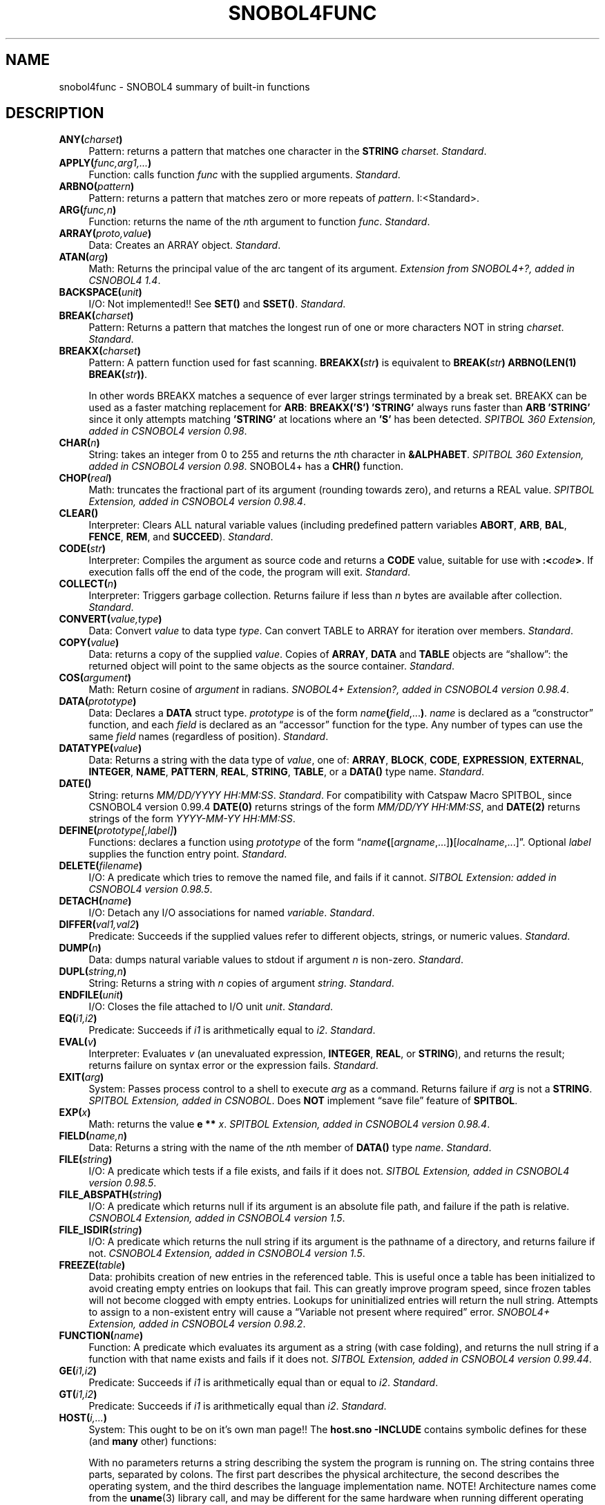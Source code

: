 .\" generated by $Id: snopea.sno,v 1.33 2015/01/02 03:31:20 phil Exp $
.if n .ad l
.ie '\*[.T]'ascii' \{\
.	ds lq \&"\"
.	ds rq \&"\"
.	ds pi \fIpi\fP
.\}
.el \{\
.	ds rq ''
.	ds lq ``
.	ds pi \[*p]
.\}
.nh
.TH SNOBOL4FUNC 1 "January 1, 2015" "CSNOBOL4B 2.0" "CSNOBOL4 Manual"
.SH "NAME"
.nh
snobol4func \- SNOBOL4 summary of built-in functions
.SH "DESCRIPTION"
.nh
.TP 4
\fBANY(\fP\fIcharset\fP\fB)\fP
Pattern: returns a pattern that matches one character in the \fBSTRING\fP
\fIcharset\fP.
\fIStandard\fP.
.TP 4
\fBAPPLY(\fP\fIfunc,arg1,...\fP\fB)\fP
Function: calls function \fIfunc\fP with the supplied arguments.
\fIStandard\fP.
.TP 4
\fBARBNO(\fP\fIpattern\fP\fB)\fP
Pattern: returns a pattern that matches zero or more repeats of \fIpattern\fP.
I:<Standard>.
.TP 4
\fBARG(\fP\fIfunc,n\fP\fB)\fP
Function: returns the name of the \fIn\fPth argument to function \fIfunc\fP.
\fIStandard\fP.
.TP 4
\fBARRAY(\fP\fIproto,value\fP\fB)\fP
Data: Creates an ARRAY object.
\fIStandard\fP.
.TP 4
\fBATAN(\fP\fIarg\fP\fB)\fP
Math: Returns the principal value of the arc tangent of its argument.
\fIExtension from SNOBOL4+?, added in CSNOBOL4 1.4\fP.
.TP 4
\fBBACKSPACE(\fP\fIunit\fP\fB)\fP
I/O: Not implemented!! See \fBSET()\fP and \fBSSET()\fP.
\fIStandard\fP.
.TP 4
\fBBREAK(\fP\fIcharset\fP\fB)\fP
Pattern: Returns a pattern that matches the longest run of one or more
characters NOT in string \fIcharset\fP.
\fIStandard\fP.
.TP 4
\fBBREAKX(\fP\fIcharset\fP\fB)\fP
Pattern: A pattern function used for fast
scanning.  \fBBREAKX(\fP\fIstr\fP\fB)\fP is equivalent to
\fBBREAK(\fP\fIstr\fP\fB) ARBNO(LEN(1) BREAK(\fP\fIstr\fP\fB))\fP.
.IP
In other words BREAKX matches a sequence of ever larger strings
terminated by a break set.  BREAKX can be used as a faster matching
replacement for \fBARB\fP: \fBBREAKX('S') 'STRING'\fP always runs faster
than \fBARB 'STRING'\fP since it only attempts matching \fB'STRING'\fP at
locations where an \fB'S'\fP has been detected.
\fISPITBOL 360 Extension, added in CSNOBOL4 version 0.98\fP.
.TP 4
\fBCHAR(\fP\fIn\fP\fB)\fP
String: takes an integer from 0 to 255 and returns the
\fIn\fPth character in \fB&ALPHABET\fP.
\fISPITBOL 360 Extension, added in CSNOBOL4 version 0.98\fP.
SNOBOL4+ has a \fBCHR()\fP function.
.TP 4
\fBCHOP(\fP\fIreal\fP\fB)\fP
Math: truncates the fractional part of its argument
(rounding towards zero), and returns a REAL value.
\fISPITBOL Extension, added in CSNOBOL4 version 0.98.4\fP.
.TP 4
\fBCLEAR(\fP\fI\fP\fB)\fP
Interpreter: Clears ALL natural variable values (including predefined pattern
variables \fBABORT\fP, \fBARB\fP, \fBBAL\fP, \fBFENCE\fP, \fBREM\fP, and \fBSUCCEED\fP).
\fIStandard\fP.
.TP 4
\fBCODE(\fP\fIstr\fP\fB)\fP
Interpreter: Compiles the argument as source code and returns a \fBCODE\fP
value, suitable for use with \fB:<\fP\fIcode\fP\fB>\fP.  If execution falls
off the end of the code, the program will exit.
\fIStandard\fP.
.TP 4
\fBCOLLECT(\fP\fIn\fP\fB)\fP
Interpreter:  Triggers garbage collection.  Returns failure if less than
\fIn\fP bytes are available after collection.
\fIStandard\fP.
.TP 4
\fBCONVERT(\fP\fIvalue,type\fP\fB)\fP
Data: Convert \fIvalue\fP to data type \fItype\fP.  Can convert TABLE to ARRAY
for iteration over members.
\fIStandard\fP.
.TP 4
\fBCOPY(\fP\fIvalue\fP\fB)\fP
Data: returns a copy of the supplied \fIvalue\fP.  Copies of 
\fBARRAY\fP, \fBDATA\fP and \fBTABLE\fP objects are \*(lqshallow\*(rq: the returned
object will point to the same objects as the source container.
\fIStandard\fP.
.TP 4
\fBCOS(\fP\fIargument\fP\fB)\fP
Math: Return cosine of \fIargument\fP in radians.
\fISNOBOL4+ Extension?, added in CSNOBOL4 version 0.98.4\fP.
.TP 4
\fBDATA(\fP\fIprototype\fP\fB)\fP
Data: Declares a \fBDATA\fP struct type. \fIprototype\fP is of the form
\fIname\fP\fB(\fP\fIfield\fP,...\fB)\fP.  \fIname\fP is declared as a \*(lqconstructor\*(rq
function, and each \fIfield\fP is declared as an \*(lqaccessor\*(rq function
for the type.  Any number of types can use the same \fIfield\fP names
(regardless of position).
\fIStandard\fP.
.TP 4
\fBDATATYPE(\fP\fIvalue\fP\fB)\fP
Data: Returns a string with the data type of \fIvalue\fP, one of:
\fBARRAY\fP, \fBBLOCK\fP, \fBCODE\fP, \fBEXPRESSION\fP, \fBEXTERNAL\fP, \fBINTEGER\fP,
\fBNAME\fP, \fBPATTERN\fP, \fBREAL\fP, \fBSTRING\fP, \fBTABLE\fP, or a \fBDATA()\fP type name.
\fIStandard\fP.
.TP 4
\fBDATE()\fP
String: returns \fIMM/DD/YYYY HH:MM:SS\fP.
\fIStandard\fP.
For compatibility with Catspaw Macro SPITBOL,
since CSNOBOL4 version 0.99.4
\fBDATE(0)\fP returns strings of the form \fIMM/DD/YY HH:MM:SS\fP, and
\fBDATE(2)\fP returns strings of the form \fIYYYY-MM-YY HH:MM:SS\fP.
.TP 4
\fBDEFINE(\fP\fIprototype[,label]\fP\fB)\fP
Functions: declares a function using \fIprototype\fP of the form
\*(lq\fIname\fP\fB(\fP[\fIargname\fP,...]\fB)\fP[\fIlocalname\fP,...]\*(rq.
Optional \fIlabel\fP supplies the function entry point.
\fIStandard\fP.
.TP 4
\fBDELETE(\fP\fIfilename\fP\fB)\fP
I/O: A predicate which tries to remove the
named file, and fails if it cannot.
\fISITBOL Extension: added in CSNOBOL4 version 0.98.5\fP.
.TP 4
\fBDETACH(\fP\fIname\fP\fB)\fP
I/O:  Detach any I/O associations for named \fIvariable\fP.
\fIStandard\fP.
.TP 4
\fBDIFFER(\fP\fIval1,val2\fP\fB)\fP
Predicate:  Succeeds if the supplied values refer to different objects,
strings, or numeric values.
\fIStandard\fP.
.TP 4
\fBDUMP(\fP\fIn\fP\fB)\fP
Data: dumps natural variable values to stdout if argument \fIn\fP is non-zero.
\fIStandard\fP.
.TP 4
\fBDUPL(\fP\fIstring,n\fP\fB)\fP
String: Returns a string with \fIn\fP copies of argument \fIstring\fP.
\fIStandard\fP.
.TP 4
\fBENDFILE(\fP\fIunit\fP\fB)\fP
I/O:  Closes the file attached to I/O unit \fIunit\fP.
\fIStandard\fP.
.TP 4
\fBEQ(\fP\fIi1,i2\fP\fB)\fP
Predicate: Succeeds if \fIi1\fP is arithmetically equal to \fIi2\fP.
\fIStandard\fP.
.TP 4
\fBEVAL(\fP\fIv\fP\fB)\fP
Interpreter: Evaluates \fIv\fP (an unevaluated expression,
\fBINTEGER\fP, \fBREAL\fP, or \fBSTRING\fP), and returns the result;
returns failure on syntax error or the expression fails.
\fIStandard\fP.
.TP 4
\fBEXIT(\fP\fIarg\fP\fB)\fP
System: Passes process control to a shell to execute \fIarg\fP as a command.
Returns failure if \fIarg\fP is not a \fBSTRING\fP.
\fISPITBOL Extension, added in CSNOBOL\fP.
Does \fBNOT\fP implement \*(lqsave file\*(rq feature of \fBSPITBOL\fP.
.TP 4
\fBEXP(\fP\fIx\fP\fB)\fP
Math: returns the value \fBe **\fP \fIx\fP.
\fISPITBOL Extension, added in CSNOBOL4 version 0.98.4\fP.
.TP 4
\fBFIELD(\fP\fIname,n\fP\fB)\fP
Data: Returns a string with the name of the \fIn\fPth member of
\fBDATA()\fP type \fIname\fP.
\fIStandard\fP.
.TP 4
\fBFILE(\fP\fIstring\fP\fB)\fP
I/O: A predicate which tests if a file exists, and fails if it does not.
\fISITBOL Extension, added in CSNOBOL4 version 0.98.5\fP.
.TP 4
\fBFILE_ABSPATH(\fP\fIstring\fP\fB)\fP
I/O: A predicate which returns null if its argument is an absolute file path,
and failure if the path is relative.
\fICSNOBOL4 Extension, added in CSNOBOL4 version 1.5\fP.
.TP 4
\fBFILE_ISDIR(\fP\fIstring\fP\fB)\fP
I/O: A predicate which returns the null string if its argument is the
pathname of a directory, and returns failure if not.
\fICSNOBOL4 Extension, added in CSNOBOL4 version 1.5\fP.
.TP 4
\fBFREEZE(\fP\fItable\fP\fB)\fP
Data: prohibits creation of new entries in the referenced table.  This
is useful once a table has been initialized to avoid creating empty
entries on lookups that fail.  This can greatly improve program speed,
since frozen tables will not become clogged with empty entries.
Lookups for uninitialized entries will return the null string.
Attempts to assign to a non-existent entry will cause a \*(lqVariable not
present where required\*(rq error.
\fISNOBOL4+ Extension, added in CSNOBOL4 version 0.98.2\fP.
.TP 4
\fBFUNCTION(\fP\fIname\fP\fB)\fP
Function: A predicate which evaluates its argument as a string
(with case folding), and returns the null string if a function with that
name exists and fails if it does not.
\fISITBOL Extension, added in CSNOBOL4 version 0.99.44\fP.
.TP 4
\fBGE(\fP\fIi1,i2\fP\fB)\fP
Predicate: Succeeds if \fIi1\fP is arithmetically equal than or equal to \fIi2\fP.
\fIStandard\fP.
.TP 4
\fBGT(\fP\fIi1,i2\fP\fB)\fP
Predicate: Succeeds if \fIi1\fP is arithmetically equal than \fIi2\fP.
\fIStandard\fP.
.TP 4
\fBHOST(\fP\fIi,...\fP\fB)\fP
System: This ought to be on it's own man page!!
The \fBhost.sno\fP \fB-INCLUDE\fP contains symbolic defines for these
(and \fBmany\fP other) functions:
.IP
With no parameters returns a string describing the system
the program is running on.  The string contains three parts, separated
by colons.  The first part describes the physical architecture, the
second describes the operating system, and the third describes the
language implementation name. NOTE! Architecture names come from the
\fBuname\fP(3) library call, and may be different for the same hardware
when running different operating systems. Example:
\fBamd64:FreeBSD 10.0:CSNOBOL4B 2.0\fP
.IP
\fBHOST(0)\fP returns a string containing the command line parameter
supplied to the \fB-u\fP option, if any.  If no \fB-u\fP option was given,
\fBHOST(0)\fP returns the concatenation of all user parameters following
the input filename(s).
.IP
\fBHOST(1,\fP\fIstring\fP\fB)\fP passes the string to the \fBsystem\fP(3) C
library function, and returns the subprocess exit status.
.IP
\fBHOST(2,\fP\fIn\fP\fB)\fP for integer \fIn\fP returns the \fIn\fP'th command line
argument (regardless of whether the argument was the command name, an
option, a filename or a user parameter) as a string, or failure if
\fIn\fP is out of range.
.IP
\fBHOST(3)\fP returns an integer for use with \fBHOST(2)\fP indicating the
first command line argument available as a user parameter.
.IP
\fBHOST(4,\fP\fIstring\fP\fI)\fP returns the value of the environment variable
named \fIstring\fP.
.IP
\fISPITBOL Extension, added in CSNOBOL4 version 0.98.4\fP.
.TP 4
\fBIDENT(\fP\fIv1,v2\fP\fB)\fP
Predicate: Succeeds if the supplied values refer to the same object,
string, or numeric value.
\fIStandard\fP.
.TP 4
\fBINPUT(\fP\fIvariable,unit,opt,name\fP\fB)\fP
I/O:  Associate \fIvariable\fP for input, see \fBsnobol4io\fP(1).
\fIStandard\fP.*
.TP 4
\fBINTEGER(\fP\fIvalue\fP\fB)\fP
Predicate:  Succeed if \fIvalue\fP is an INTEGER.
\fIStandard\fP.
.TP 4
\fBIO_FINDUNIT()\fP
I/O: Returns an unused I/O unit number for
use with the \fBINPUT()\fP or \fBOUTPUT()\fP functions.  \fBIO_FINDUNIT()\fP is
meant for use in subroutines which can be reused.  \fBIO_FINDUNIT()\fP
will never return a unit number below 20.
\fICSNOBOL4 Extension, added in version 0.99.4\fP.
.TP 4
\fBITEM(\fP\fIa,i1,...\fP\fB)\fP
Data:  Reference an element of an ARRAY or TABLE which is the result
of an expression (ie; \fB$\fP\fIvariable\fP).
\fIStandard\fP.
.TP 4
\fBLABEL(\fP\fIname\fP\fB)\fP
Predicate: Evaluates argument as a string (with case folding), and returns the
null string if a label with that name has been defined, and fails if
it does not.
\fISteve Duff's Macro SPITBOL Extension, added in CSNOBOL4 version 1.5\fP*.
SITBOL has a \fBLABEL\fP function which returns a \fBCODE\fP pointer.
Added in CSNOBOL4 version 0.99.44, but unreliable until version 1.5.
.TP 4
\fBLE(\fP\fIi1,i2\fP\fB)\fP
Predicate: tests if first argument is arithmetically less than or
equal to second argument.
\fIStandard\fP.
.TP 4
\fBLEN(\fP\fIn\fP\fB)\fP
Pattern:  Returns a PATTERN which matches exactly \fIn\fP characters.
\fIStandard\fP.
.TP 4
\fBLEQ(\fP\fIs1,s2\fP\fB)\fP
Predicate: tests if first argument is lexically equal to second argument.
\fISPITBOL Extension, added in CSNOBOL4 version 0.98.2\fP.
.TP 4
\fBLGE(\fP\fIS1,S2\fP\fB)\fP
Predicate: tests if first argument is lexically greater than or equal to second
argument.
\fISPITBOL Extension, added in CSNOBOL4 version 0.98.2\fP.
.TP 4
\fBLGT(\fP\fIs1,s2\fP\fB)\fP
Predicate: tests if first argument is lexically greater than second argument.
\fISPITBOL Extension, added in CSNOBOL4 version 0.98.2\fP.
.TP 4
\fBLLE(\fP\fIs1,s2\fP\fB)\fP
Predicate: tests if first argument is lexically less than or equal to second
argument.
\fISPITBOL Extension, added in CSNOBOL4 version 0.98.2\fP.
.TP 4
\fBLLT(\fP\fIs1,s2\fP\fB)\fP
Predicate: tests if first argument is lexically less than second argument.
\fISPITBOL Extension, added in CSNOBOL4 version 0.98.2\fP.
.TP 4
\fBLNE(\fP\fIs1,s2\fP\fB)\fP
Predicate: tests if first argument is lexically different from second argument.
\fISPITBOL Extension, added in CSNOBOL4 version 0.98.2\fP.
.TP 4
\fBLN(\fP\fIvalue\fP\fB)\fP
Math: an alias for \fBLOG()\fP,
\fISPITBOL Extension, added in CSNOBOL4 version 1.4\fP.
.TP 4
\fBLOAD(\fP\fIprototype,file\fP\fB)\fP
Function:  Load an external function from dynamically loaded library \fIfile\fP.
\fIStandard\fP.
.TP 4
\fBLOCAL(\fP\fIname,n\fP\fB)\fP
Interpreter: Returns a \fBSTRING\fP with the \fIn\fPth argument to function named
\fIname\fP.
\fIStandard\fP.
.TP 4
\fBLOG(\fP\fIvalue\fP\fB)\fP
Math: returns the natural logarithm of its argument.
\fIExtension from SNOBOL4+, added in CSNOBOL4 version 0.98.4\fP.
.TP 4
\fBLPAD(\fP\fIstr,n,char\fP\fB)\fP
String: Takes the first argument (subject) string, and left pads it
out to the length specified in the second argument, using the first
character of the optional third argument.  If the third argument is
missing, or is the null string, spaces will be used for padding.  The
subject will be returned unmodified if already long enough.
\fISPITBOL 360 Extension, added in CSNOBOL4 version 0.98\fP.
.TP 4
\fBLT(\fP\fIi1,i2\fP\fB)\fP
Predicate: Succeeds if \fIi1\fP is arithmetically less than \fIi2\fP.
\fIStandard\fP.
.TP 4
\fBNE(\fP\fIi1,i2\fP\fB)\fP
Predicate: Succeeds if \fIi1\fP is arithmetically not equal to \fIi2\fP.
\fIStandard\fP.
.TP 4
\fBNOTANY(\fP\fIcharset\fP\fB)\fP
Pattern:  Returns a pattern which matches on character NOT present in
STRING \fIcharset\fP.
\fIStandard\fP.
.TP 4
\fBOPSYN(\fP\fInew,old,n\fP\fB)\fP
Interpreter: If \fIn\fP omitted (or zero), \fInew\fP and \fIold\fP are treated
as function names, and \fInew\fP becomes a synonym for \fIold\fP: A call to a
synonym MUST have the correct number of arguments; trailing arguments
can NOT be omitted.  If \fIn\fP is 1, \fInew\fP and \fIold\fP are treated as unary
operators, or function names.  If \fIn\fP is 2, \fInew\fP and \fIold\fP are treated
as binary operators, or function names.
\fIStandard\fP.
.TP 4
\fBORD(\fP\fIstring\fP\fB)\fP
String: returns the INTEGER ordinal value (zero to 255) of the
first character in its string argument (the inverse of \fBCHAR()\fP).
\fICSNOBOL4 Extension, added in version 0.99.44\fP.
SNOBOL4+ has an \fBASC()\fP function.
.TP 4
\fBOUTPUT(\fP\fIvariable,unit,options,name\fP\fB)\fP
I/O:  Associate \fIvariable\fP for output, see \fBsnobol4io\fP(1).
\fIStandard\fP*.
.TP 4
\fBPOS(\fP\fIn\fP\fB)\fP
Pattern:  Returns a pattern which succeeds if the pattern matching
cursor is at (non-negative INTEGER) position \fIn\fP, or fails.
\fIStandard\fP.
.TP 4
\fBPROTOTYPE(\fP\fIa\fP\fB)\fP
Data:  Returns the prototype of ARRAY \fIa\fP.
\fIStandard\fP.
.TP 4
\fBREMDR(\fP\fIn,m\fP\fB)\fP
Math:  Returns the remainder from dividing INTEGER \fIn\fP with INTEGER \fIm\fP.
\fIStandard\fP.
.TP 4
\fBRENAME(\fP\fInew,old\fP\fB)\fP
I/O: A predicate which attempts
to rename the file named by \fIold\fP to the name \fInew\fP.
\fIExtension from SITBOL: added in CSNOBOL4 version 0.98.5\fP.
Unlike the \fBSITBOL\fP version, if the target file exists, it will be removed.
.TP 4
\fBREPLACE(\fP\fIstr,charset1,charset2\fP\fB)\fP
String: Returns a string with each character \fIstr\fP that appears in
\fIcharset1\fP replaced by the corresponding character in <charset2>.
\fIStandard\fP.
.TP 4
\fBREVERSE(\fP\fIstr\fP\fB)\fP
String: returns its subject string in reverse order. 
\fISPITBOL Extension, added in CSNOBOL4 version 0.98.2\fP.
.TP 4
\fBREWIND(\fP\fIunit\fP\fB)\fP
I/O:  Reset input pointer of file associated with \fIunit\fP to start of file.
\fIStandard\fP.
.TP 4
\fBRPAD(\fP\fIstr,n,char\fP\fB)\fP
String: Takes the first argument (subject) string, and right pads it
out to the length specified in the second argument, using the first
character of the optional third argument.  If the third argument is
missing, or is the null string, spaces will be used for padding.  The
subject will be returned unmodified if already long enough.
\fISPITBOL 360 Extension, added in CSNOBOL4 version 0.98\fP.
.TP 4
\fBRPOS(\fP\fIn\fP\fB)\fP
Pattern: Returns a pattern which succeeds if the pattern
matching cursor is at (non-negative INTEGER) position \fIn\fP, counting
from the end of the subject string, or fails.
\fIStandard\fP.
.TP 4
\fBRSORT(\fP\fIta,c\fP\fB)\fP
Data: see \fBSORT()\fP.
\fIMacro SPITBOL extension, added in CSNOBOL4 version 0.98\fP.
.TP 4
\fBRTAB(\fP\fIn\fP\fB)\fP
Pattern: Returns a PATTERN which matches all characters
up to (non-negative INTEGER) position \fIn\fP, counting from the end of
the subject string; matching fails if cursor is past position \fIn\fP.
\fBREM\fP is a synonym for \fBRTAB(0)\fP.
\fIStandard\fP.
.TP 4
\fBSERV_LISTEN(\fP\fIfamily,type,service\fP\fB)\fP
I/O: takes three \fBSTRING\fP arguments and makes \fBsnobol4\fP(1) into a
network server process.  \fIfamily\fP must be either \f(CW"inet"\fP for an Internet
Protocol v4 socket, \f(CW"inet6"\fP for an Internet Protocol v6 socket, or
\f(CW"unix"\fP for a local (\*(lqunix domain\*(rq) socket.  The second argument, TYPE
must be \f(CW"stream"\fP, and the third argument, \fIservice\fP must be a port
number or service name (for an internet socket), or a pathname (for a
\f(CW"unix"\fP socket).  \fBSERV_LISTEN()\fP listens for incoming requests, accepts
them, then \*(lqforks\*(rq a child process and returns an integer file
descriptor which can be opened for bidirectional I/O using a
"/dev/fd/n" magic pathname.  The original (\*(lqparent\*(rq) process never
returns from the \fBSERV_LISTEN()\fP call.  This function is only available
on systems with the \*(lqfork\*(rq system call, which makes a child process
which is an identical copy of the parent process.
\fICSNOBOL4 Extension, added in version 0.99.44\fP
.TP 4
\fBSET(\fP\fIunit,offset,whence\fP\fB)\fP
I/O: Seeks the file pointer of an open file.  The
first argument is an I/O unit number, the second is an integer offset.
The third argument, an integer determines from \*(lqwhence\*(rq the file
pointer will be adjusted.  If \fIwhence\fP is zero the starting point is the
beginning of the file, if \fIwhence\fP is one, the starting point is the
current file pointer, and if \fIwhence\fP is two, the starting point is the
end of the file.  \fBSET()\fP returns the new file pointer value.  On
systems with 64-bit file pointers and 32-bit integers the values
will be truncated to 32 bits, and only the first and last 4 gigabytes
of a file can be accessed directly: see \fBSSET()\fP.
\fICatspaw Macro SPITBOL Extension, added in CSNOBOL4 version 0.99.1\fP.
.TP 4
\fBSETEXIT(\fP\fIlabel\fP\fB)\fP
Interpreter: The argument to \fBSETEXIT()\fP is the name of a label to
pass control to if a subsequent error occurs, when the keyword
\fB&ERRLIMIT\fP is non-zero.  The value of \fB&ERRLIMIT\fP is positive, it is
decremented when the error trap occurs.  A \fBSETEXIT()\fP call with a
null argument causes cancellation of the intercept.  Subsequent
errors will terminate execution as usual with an error message.  The
result returned by \fBSETEXIT()\fP is the previous intercept setting
(i.e., a label name or null if no intercept is set).  This can be used
to save and restore the \fBSETEXIT()\fP conditions in a recursive
environment, or chain handlers.
.IP
The error intercept routine may inspect \fB&ERRTYPE\fP,
\fB&ERRTEXT\fP, \fB&LASTNO\fP, \fB&LASTFILE\fP, \fB&LASTLINE\fP,
and take one of the following actions:
.IP
1.  Branching to the special label \fBABORT\fP causes error processing to
resume as though no error intercept had been set.
.IP
2.  Branching to the special label \fBCONTINUE\fP causes program execution to
resume by taking the failure exit of the statement in error.
.IP
3.  Branching to the special label \fBSCONTINUE\fP causes execution to
resume at the point of interruption.
.IP
4. If the error occurred inside a function (\fB&FNCLEVEL\fP is
non-zero), branch to labels \fBRETURN\fP, \fBFRETURN\fP, or \fBNRETURN\fP
to return from the function.
.IP
The error intercept routine must reissue the \fBSETEXIT()\fP in order to
catch further errors. Handlers cannot be nested: only one copy of the
saved execution state is kept.
.IP
\fIExtension from SPITBOL 360, added in CSNOBOL4 version 1.4\fP.
.TP 4
\fBSIN(\fP\fIargument\fP\fB)\fP
Math: Return sine of \fIargument\fP in radians.
\fISNOBOL4+ Extension?, added in CSNOBOL4 version 0.98.4\fP.
.TP 4
\fBSIZE(\fP\fIstring\fP\fB)\fP
String: returns the length of the \fBSTRING\fP argument.
\fIStandard\fP.
.TP 4
\fBSORT(\fP\fIta,c\fP\fB)\fP
Data: takes two arguments.  The first can be either an array or a table.
If the first argument is an array,
it may be singly-dimensioned in which case the second argument, if
non-null should indicate the name of a field of a programmer defined
data type to use to access the sort key.  Otherwise the first argument
should be a table or a doubly-dimensioned array, in which case the
second argument may an integer indicating the array column on which to
sort.  If the second argument is null, it is taken to be 1.  The array
(or table) is not modified; a new array is allocated and returned.
\fBSORT()\fP sorts elements in ascending order, while \fBRSORT()\fP sorts in
descending order.
.IP
Example: for a table \f(CWTAB\fP of integers, indexed by strings being used
to tabulate word counts \f(CWFREQ = RSORT(TAB,2)\fP returns an array such
that \f(CWFREQ<1,1>\fP contains the most frequent word while
\f(CWFREQ<1,2>\fP contains the number of occurrences of that word.
While \f(CWWORDS = SORT(TAB,1)\fP returns an array with the rows by the
lexicographical ordering of the words; \f(CWWORDS<1,1>\fP contains
the lexicographically first word and \f(CWWORDS<1,2>\fP contains the
number of occurrences of that word.
\fIMacro SPITBOL extension?, added in CSNOBOL4 version 0.98\fP.
.TP 4
\fBSPAN(\fP\fIcharset\fP\fB)\fP
Pattern: Returns a pattern that matches the longest run of one or more
characters in string \fIcharset\fP.
\fIStandard\fP.
.TP 4
\fBSQRT(\fP\fIargument\fP\fB)\fP
Math: Return the square root. Fails if the argument is negative.
\fIExtension from SPITBOL, added in CSNOBOL4 version 0.90\fP.
.TP 4
\fBSSET(\fP\fIunit,offset,whence,scale\fP\fB)\fP
I/O: \*(lqscaled set\*(rq function, to handle files larger than 4GB
on systems with 32-bit \fBINTEGER\fP variables.
The first three arguments analogous to the same arguments for the
\fBSET()\fP function.  The last parameter is used as a multiplicative
scaling factor on the \fBoffset\fP parameter, and as a divisor on the
return value.  When used in combination with relative \fBSET()\fP calls
(whence of one), any file offset can be achieved, even when system
file offsets are larger than can be represented in a SNOBOL4
\fBINTEGER\fP.  Support for \*(lqLarge Files\*(rq is enabled when available,
but not all file systems support large files.
\fICSNOBOL4 Extension, added in version 0.99.44\fP.
.TP 4
\fBSTOPTR(\fP\fIname,type\fP\fB)\fP
Interpreter:  Disable \fItype\fP tracing for \fIname\fP.
\fIStandard\fP.
.TP 4
\fBSUBSTR(\fP\fIsubject,pos,len\fP\fB)\fP
String: Takes a subject string as its first argument, and returns
the substring starting at the position specified by the second
argument (one-based) with a length specified by the third argument.
If the third argument is missing or zero, the remainder of the string
is returned.
\fISPITBOL 360 extension, added in CSNOBOL4 version 0.98.2\fP.
.TP 4
\fBTAB(\fP\fIn\fP\fB)\fP
Pattern:  Returns a PATTERN which matches all characters up
to (non-negative INTEGER) position \fIn\fP;  matching fails if cursor is past
position \fIn\fP.
\fIStandard\fP.
.TP 4
\fBTABLE(\fP\fIn,m\fP\fB)\fP
Data:  Return a \fBTABLE\fP object, with (optional) initial size \fIn\fP
and additional extent size \fIm\fP.
\fIStandard\fP.
.TP 4
\fBTAN(\fP\fIargument\fP\fB)\fP
Math: Return tangent of \fIargument\fP in radians.
\fISNOBOL4+ extension?, added in CSNOBOL4 version 0.98.4\fP.
.TP 4
\fBTHAW(\fP\fItable\fP\fB)\fP
Data: restores normal entry creation behavior after \fBFREEZE()\fP.
\fISNOBOL4+ extension, added in CSNOBOL4 version 0.98.2\fP.
.TP 4
\fBTIME()\fP
Interpreter: Returns program execution time in milliseconds.
\fIStandard (returning INTEGER)\fP.
Returns REAL since CSNOBOL4 0.99.44.
.TP 4
\fBTRACE(\fP\fIname,type,id,func\fP\fB)\fP
Intrepreter: Associates \fIname\fP for \fItype\fP (VALUE, CALL, RETURN,
FUNCTION, LABEL, KEYWORD) tracing;  \fIid\fP is included in trace output;
\fIfunc\fP is optional name of function to call.  See \fBsnobol4key\fP(1) for
\fB&TRACE\fP and \fB&FTRACE\fP keywords.
\fIStandard\fP.
SPITBOL extension of first letter of trace type accepted since CSNOBOL4 2.0.
.TP 4
\fBTRIM(\fP\fIstr\fP\fB)\fP
String: Returns \fIstr\fP with trailing blanks and tabs removed.
\fIStandard\fP.
.TP 4
\fBUNLOAD(\fP\fIname\fP\fB)\fP
Function: Removes the function definition for function \fIname\fP.
\fIStandard\fP.
.TP 4
\fBVALUE(\fP\fIname\fP\fB)\fP
Interpreter:  An \*(lqaccessor\*(rq function, defined for \fBSTRING\fP and \fBNAME\fP,
so that user data types can declare a \fBVALUE\fP field, and allow uniform
treatment of variables and user types.
\fIStandard\fP.
.TP 4
\fBVDIFFER(\fP\fIv1,v2\fP\fB)\fP
Misc: If the two arguments, \fBDIFFER()\fP, the first argument's value is
returned.  This is intended to be used in contexts where \fBDIFFER(X) X\fP
would otherwise have been used.
\fIExtension from Steve Duff's Macro SPITBOL, added in CSNOBOL4 version 0.99.44\fP.
.SH "NOTES"
.nh
A \*(lqpredicate\*(rq is a function that either returns the null string or failure.
.PP
An \*(lqaccessor\*(rq is a function which returns it's value by NAME
(and can be used on the right hand side of an assignment).
.SH "BUGS"
.nh
Descriptions are too brief!!
.PP
See 
http://www.snobol4.org/docs/books.html#green
for \fIStandard\fP function definitions.
.PP
Need to research origins of \*(lqSPITBOL\*(rq extensions!
.SH "SEE ALSO"
.nh
\fBsnobol4\fP(1),
\fBsnobol4blocks\fP(1).
